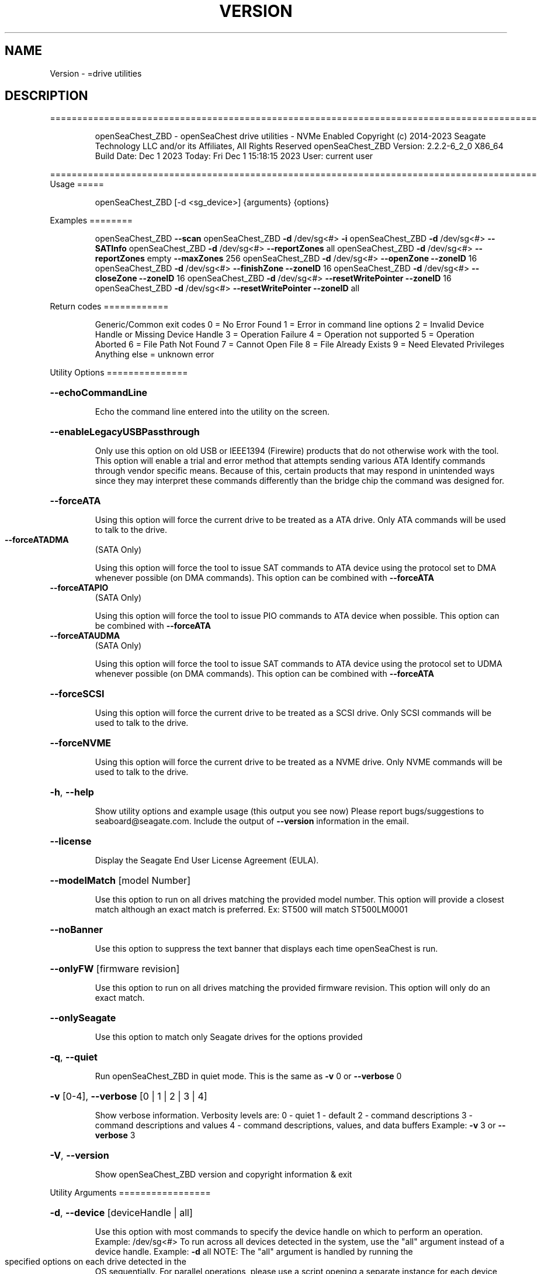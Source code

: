 .\" DO NOT MODIFY THIS FILE!  It was generated by help2man 1.47.6.
.TH VERSION "8" "December 2023" "Version Info for openSeaChest_ZBD:" "System Administration Utilities"
.SH NAME
Version \- =drive utilities
.SH DESCRIPTION
==========================================================================================
.IP
openSeaChest_ZBD \- openSeaChest drive utilities \- NVMe Enabled
Copyright (c) 2014\-2023 Seagate Technology LLC and/or its Affiliates, All Rights Reserved
openSeaChest_ZBD Version: 2.2.2\-6_2_0 X86_64
Build Date: Dec  1 2023
Today: Fri Dec  1 15:18:15 2023        User: current user
.PP
==========================================================================================
Usage
=====
.IP
openSeaChest_ZBD [\-d <sg_device>] {arguments} {options}
.PP
Examples
========
.IP
openSeaChest_ZBD \fB\-\-scan\fR
openSeaChest_ZBD \fB\-d\fR /dev/sg<#> \fB\-i\fR
openSeaChest_ZBD \fB\-d\fR /dev/sg<#> \fB\-\-SATInfo\fR
openSeaChest_ZBD \fB\-d\fR /dev/sg<#> \fB\-\-reportZones\fR all
openSeaChest_ZBD \fB\-d\fR /dev/sg<#> \fB\-\-reportZones\fR empty \fB\-\-maxZones\fR 256
openSeaChest_ZBD \fB\-d\fR /dev/sg<#> \fB\-\-openZone\fR \fB\-\-zoneID\fR 16
openSeaChest_ZBD \fB\-d\fR /dev/sg<#> \fB\-\-finishZone\fR \fB\-\-zoneID\fR 16
openSeaChest_ZBD \fB\-d\fR /dev/sg<#> \fB\-\-closeZone\fR \fB\-\-zoneID\fR 16
openSeaChest_ZBD \fB\-d\fR /dev/sg<#> \fB\-\-resetWritePointer\fR \fB\-\-zoneID\fR 16
openSeaChest_ZBD \fB\-d\fR /dev/sg<#> \fB\-\-resetWritePointer\fR \fB\-\-zoneID\fR all
.PP
Return codes
============
.IP
Generic/Common exit codes
0 = No Error Found
1 = Error in command line options
2 = Invalid Device Handle or Missing Device Handle
3 = Operation Failure
4 = Operation not supported
5 = Operation Aborted
6 = File Path Not Found
7 = Cannot Open File
8 = File Already Exists
9 = Need Elevated Privileges
Anything else = unknown error
.PP
Utility Options
===============
.HP
\fB\-\-echoCommandLine\fR
.IP
Echo the command line entered into the utility on the screen.
.HP
\fB\-\-enableLegacyUSBPassthrough\fR
.IP
Only use this option on old USB or IEEE1394 (Firewire)
products that do not otherwise work with the tool.
This option will enable a trial and error method that
attempts sending various ATA Identify commands through
vendor specific means. Because of this, certain products
that may respond in unintended ways since they may interpret
these commands differently than the bridge chip the command
was designed for.
.HP
\fB\-\-forceATA\fR
.IP
Using this option will force the current drive to
be treated as a ATA drive. Only ATA commands will
be used to talk to the drive.
.TP
\fB\-\-forceATADMA\fR
(SATA Only)
.IP
Using this option will force the tool to issue SAT
commands to ATA device using the protocol set to DMA
whenever possible (on DMA commands).
This option can be combined with \fB\-\-forceATA\fR
.TP
\fB\-\-forceATAPIO\fR
(SATA Only)
.IP
Using this option will force the tool to issue PIO
commands to ATA device when possible. This option can
be combined with \fB\-\-forceATA\fR
.TP
\fB\-\-forceATAUDMA\fR
(SATA Only)
.IP
Using this option will force the tool to issue SAT
commands to ATA device using the protocol set to UDMA
whenever possible (on DMA commands).
This option can be combined with \fB\-\-forceATA\fR
.HP
\fB\-\-forceSCSI\fR
.IP
Using this option will force the current drive to
be treated as a SCSI drive. Only SCSI commands will
be used to talk to the drive.
.HP
\fB\-\-forceNVME\fR
.IP
Using this option will force the current drive to
be treated as a NVME drive. Only NVME commands will
be used to talk to the drive.
.HP
\fB\-h\fR, \fB\-\-help\fR
.IP
Show utility options and example usage (this output you see now)
Please report bugs/suggestions to seaboard@seagate.com.
Include the output of \fB\-\-version\fR information in the email.
.HP
\fB\-\-license\fR
.IP
Display the Seagate End User License Agreement (EULA).
.HP
\fB\-\-modelMatch\fR [model Number]
.IP
Use this option to run on all drives matching the provided
model number. This option will provide a closest match although
an exact match is preferred. Ex: ST500 will match ST500LM0001
.HP
\fB\-\-noBanner\fR
.IP
Use this option to suppress the text banner that displays each time
openSeaChest is run.
.HP
\fB\-\-onlyFW\fR [firmware revision]
.IP
Use this option to run on all drives matching the provided
firmware revision. This option will only do an exact match.
.HP
\fB\-\-onlySeagate\fR
.IP
Use this option to match only Seagate drives for the options
provided
.HP
\fB\-q\fR, \fB\-\-quiet\fR
.IP
Run openSeaChest_ZBD in quiet mode. This is the same as
\fB\-v\fR 0 or \fB\-\-verbose\fR 0
.HP
\fB\-v\fR [0\-4], \fB\-\-verbose\fR [0 | 1 | 2 | 3 | 4]
.IP
Show verbose information. Verbosity levels are:
0 \- quiet
1 \- default
2 \- command descriptions
3 \- command descriptions and values
4 \- command descriptions, values, and data buffers
Example: \fB\-v\fR 3 or \fB\-\-verbose\fR 3
.HP
\fB\-V\fR, \fB\-\-version\fR
.IP
Show openSeaChest_ZBD version and copyright information & exit
.PP
Utility Arguments
=================
.HP
\fB\-d\fR, \fB\-\-device\fR [deviceHandle | all]
.IP
Use this option with most commands to specify the device
handle on which to perform an operation. Example: /dev/sg<#>
To run across all devices detected in the system, use the
"all" argument instead of a device handle.
Example: \fB\-d\fR all
NOTE: The "all" argument is handled by running the
.TP
specified options on each drive detected in the
OS sequentially. For parallel operations, please
use a script opening a separate instance for each
device handle.
.HP
\fB\-F\fR, \fB\-\-scanFlags\fR [option list]
.IP
Use this option to control the output from scan with the
options listed below. Multiple options can be combined.
.TP
ata \- show only ATA (SATA) devices
usb \- show only USB devices
scsi \- show only SCSI (SAS) devices
nvme \- show only NVMe devices
interfaceATA \- show devices on an ATA interface
interfaceUSB \- show devices on a USB interface
interfaceSCSI \- show devices on a SCSI or SAS interface
interfaceNVME = show devices on an NVMe interface
sd \- show sd device handles
sgtosd \- show the sd and sg device handle mapping
.HP
\fB\-i\fR, \fB\-\-deviceInfo\fR
.IP
Show information and features for the storage device
.HP
\fB\-\-llInfo\fR
.IP
Dump low\-level information about the device to assist with debugging.
.HP
\fB\-s\fR, \fB\-\-scan\fR
.IP
Scan the system and list all storage devices with logical
/dev/sg<#> assignments. Shows model, serial and firmware
numbers.  If your device is not listed on a scan  immediately
after booting, then wait 10 seconds and run it again.
.HP
\fB\-S\fR, \fB\-\-Scan\fR
.IP
This option is the same as \fB\-\-scan\fR or \fB\-s\fR,
however it will also perform a low level rescan to pick up
other devices. This low level rescan may wake devices from low
power states and may cause the OS to re\-enumerate them.
Use this option when a device is plugged in and not discovered in
a normal scan.
NOTE: A low\-level rescan may not be available on all interfaces or
all OSs. The low\-level rescan is not guaranteed to find additional
devices in the system when the device is unable to come to a ready state.
.HP
\fB\-\-SATInfo\fR
.IP
Displays SATA device information on any interface
using both SCSI Inquiry / VPD / Log reported data
(translated according to SAT) and the ATA Identify / Log
reported data.
.HP
\fB\-\-testUnitReady\fR
.IP
Issues a SCSI Test Unit Ready command and displays the
status. If the drive is not ready, the sense key, asc,
ascq, and fru will be displayed and a human readable
translation from the SPC spec will be displayed if one
is available.
.HP
\fB\-\-fastDiscovery\fR
.TP
Use this option
to issue a fast scan on the specified drive.
.HP
\fB\-\-closeZone\fR
.IP
Use this option to close a zone specified with the \fB\-\-zoneID\fR option
.HP
\fB\-\-finishZone\fR
.IP
Use this option to finish a zone specified with the \fB\-\-zoneID\fR option
.HP
\fB\-\-maxZones\fR [count]
.IP
Use this option to set a maximum number of zones to display with
the \fB\-\-reportZones\fR option.
.HP
\fB\-\-openZone\fR
.IP
Use this option to open a zone specified with the \fB\-\-zoneID\fR option
.HP
\fB\-\-reportZones\fR [all | empty | implicitOpen | explicitOpen | closed |
.IP
full | readOnly | offline | resetRecommended | nonSeqResourceAvailable | allNonWP]
.IP
Use this option to display the zones of a specific type, where they start,
the length of the zones, and where the write pointer is at.
Combine this option with \fB\-\-zoneID\fR and \fB\-\-maxZones\fR
To show a different list/subset of the zones on the drive.
Ex: \fB\-\-reportZones\fR empty \fB\-\-zoneID\fR 123456 \fB\-\-maxZones\fR 30
*all \- show all zones
*empty \- show only empty zones
*implicitOpen \- show only implicitly opened zones
*explicitOpen \- show only explicitly opened zones
*closed \- show only closed zones
*full \- show only full zones
*readOnly \- show only read only zones
*offline \- show only offline zones
*resetRecommended \- show only zones that have the reset recommended bit set
*nonSeqResourceAvailable \- show only zones with a non sequential access resource available
*allNonWP \- show all non\-write pointer zones.
.HP
\fB\-\-resetWritePointer\fR
.IP
Use this option to reset a write pointer at the zone specified with the \fB\-\-zoneID\fR option
.HP
\fB\-\-zoneID\fR [LBA/zone ID | all]
.IP
Use this option to specify a zone ID for use with other options
such as \fB\-\-reportZones\fR, \fB\-\-closeZone\fR, \fB\-\-finishZone\fR, \fB\-\-openZone\fR, \fB\-\-resetWritePointer\fR.              A zone ID is an LBA at the start of a specified zone.
Use "all" with the options listed above to apply an action
to all zones on the device.
.IP
Utility Version: 2.2.2
opensea\-common Version: 2.0.0
opensea\-transport Version: 6.2.0
opensea\-operations Version: 5.1.1
Build Date: Dec  1 2023
Compiled Architecture: X86_64
Detected Endianness: Little Endian
Compiler Used: GCC
Compiler Version: 7.5.0
Operating System Type: Linux
Operating System Version: 4.15.0\-211
Operating System Name: Ubuntu 18.04.6 LTS
